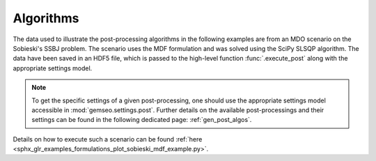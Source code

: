 ..
   Copyright 2021 IRT Saint Exupéry, https://www.irt-saintexupery.com

   This work is licensed under the Creative Commons Attribution-ShareAlike 4.0
   International License. To view a copy of this license, visit
   http://creativecommons.org/licenses/by-sa/4.0/ or send a letter to Creative
   Commons, PO Box 1866, Mountain View, CA 94042, USA.

Algorithms
~~~~~~~~~~

The data used to illustrate the post-processing algorithms in the following examples are
from an MDO scenario on the Sobieski's SSBJ problem.
The scenario uses the MDF formulation and was solved using the SciPy SLSQP algorithm.
The data have been saved in an HDF5 file, which is passed to the high-level function
:func:`.execute_post` along with the appropriate settings model.

.. note::

   To get the specific settings of a given post-processing, one should use the
   appropriate settings model accessible in :mod:`gemseo.settings.post`.
   Further details on the available post-processings and their settings can be found in
   the following dedicated page: :ref:`gen_post_algos`.

Details on how to execute such a scenario can be found
:ref:`here <sphx_glr_examples_formulations_plot_sobieski_mdf_example.py>`.
